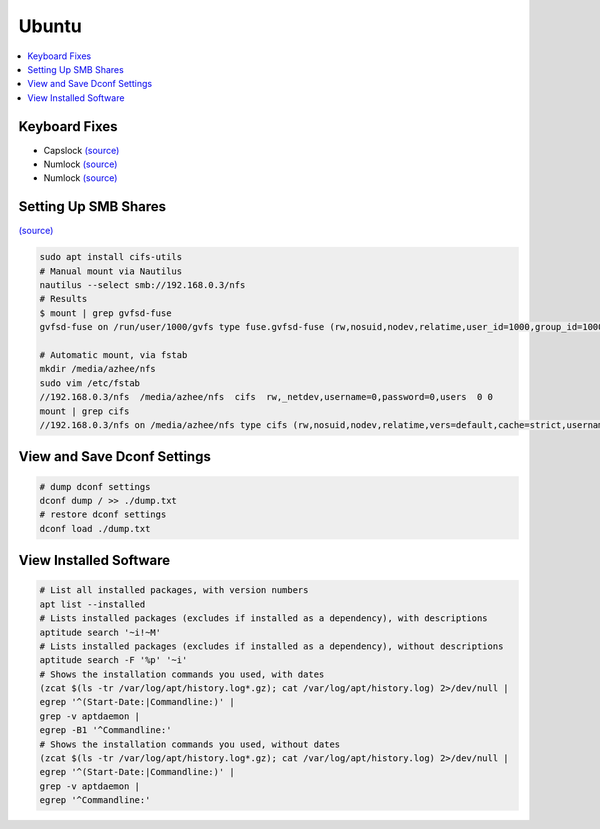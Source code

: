 Ubuntu
#######

.. contents::
  :local:
  :depth: 5


Keyboard Fixes
-----------------

- Capslock `(source) <http://www.noah.org/wiki/CapsLock_Remap_Howto>`_ 
- Numlock `(source) <https://help.ubuntu.com/community/NumLock>`_ 
- Numlock `(source) <https://help.ubuntu.com/community/NumLock>`_


Setting Up SMB Shares
----------------------

`(source) <http://www.configserverfirewall.com/ubuntu-linux/mount-samba-share-ubuntu-cifs/>`_

.. code-block:: bash

  sudo apt install cifs-utils
  # Manual mount via Nautilus
  nautilus --select smb://192.168.0.3/nfs
  # Results
  $ mount | grep gvfsd-fuse
  gvfsd-fuse on /run/user/1000/gvfs type fuse.gvfsd-fuse (rw,nosuid,nodev,relatime,user_id=1000,group_id=1000)
  
  # Automatic mount, via fstab
  mkdir /media/azhee/nfs
  sudo vim /etc/fstab
  //192.168.0.3/nfs  /media/azhee/nfs  cifs  rw,_netdev,username=0,password=0,users  0 0
  mount | grep cifs
  //192.168.0.3/nfs on /media/azhee/nfs type cifs (rw,nosuid,nodev,relatime,vers=default,cache=strict,username=0,domain=,uid=1000,forceuid,gid=1000,forcegid,addr=192.168.0.3,file_mode=0755,dir_mode=0755,nounix,serverino,mapposix,rsize=1048576,wsize=1048576,echo_interval=60,actimeo=1,_netdev)
  
View and Save Dconf Settings
-------------------------------

.. code-block:: bash

  # dump dconf settings
  dconf dump / >> ./dump.txt
  # restore dconf settings
  dconf load ./dump.txt

View Installed Software
-----------------------

.. code-block:: bash

  # List all installed packages, with version numbers
  apt list --installed
  # Lists installed packages (excludes if installed as a dependency), with descriptions
  aptitude search '~i!~M'
  # Lists installed packages (excludes if installed as a dependency), without descriptions
  aptitude search -F '%p' '~i'
  # Shows the installation commands you used, with dates
  (zcat $(ls -tr /var/log/apt/history.log*.gz); cat /var/log/apt/history.log) 2>/dev/null |
  egrep '^(Start-Date:|Commandline:)' |
  grep -v aptdaemon |
  egrep -B1 '^Commandline:'
  # Shows the installation commands you used, without dates
  (zcat $(ls -tr /var/log/apt/history.log*.gz); cat /var/log/apt/history.log) 2>/dev/null |
  egrep '^(Start-Date:|Commandline:)' |
  grep -v aptdaemon |
  egrep '^Commandline:'

